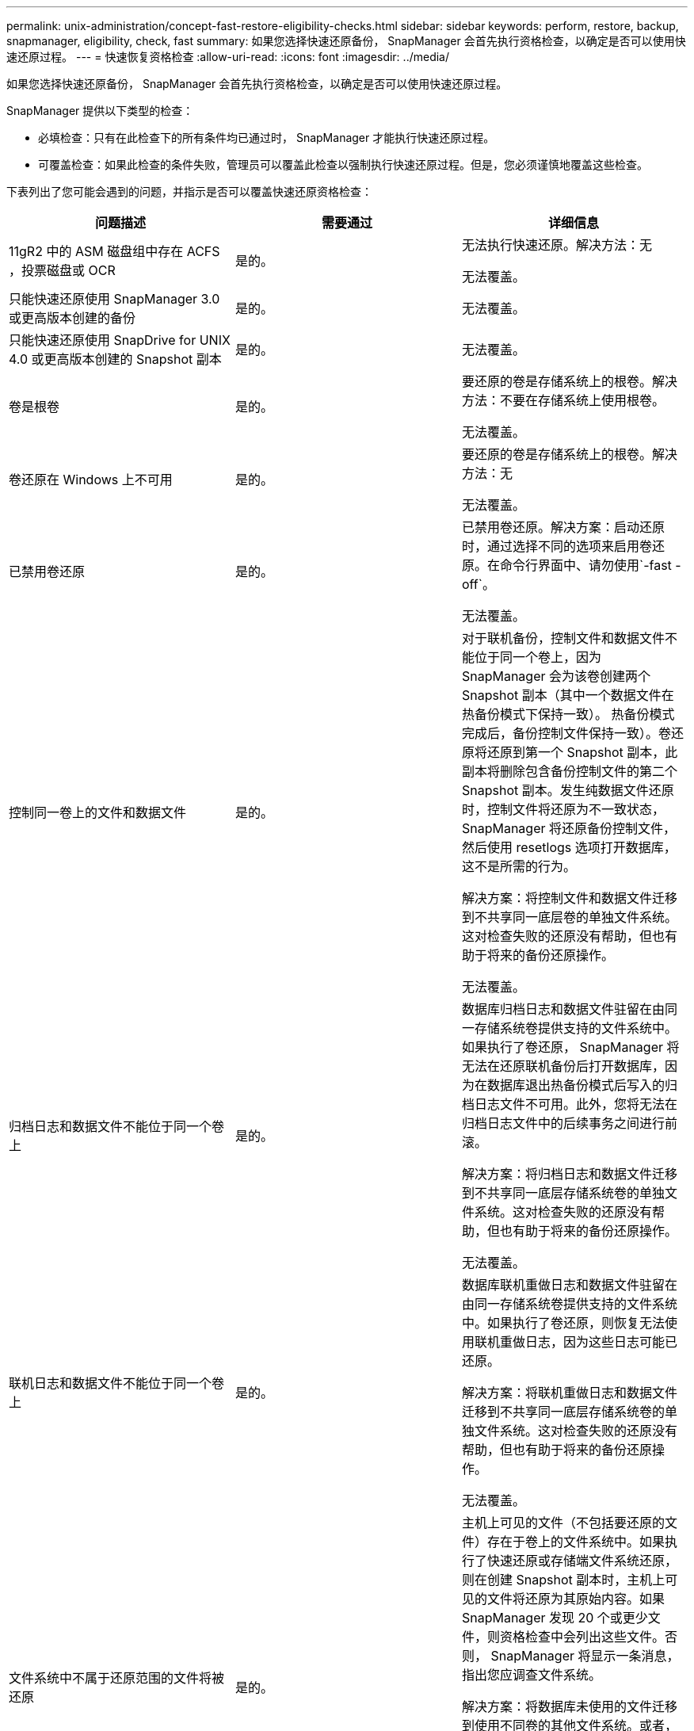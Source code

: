 ---
permalink: unix-administration/concept-fast-restore-eligibility-checks.html 
sidebar: sidebar 
keywords: perform, restore, backup, snapmanager, eligibility, check, fast 
summary: 如果您选择快速还原备份， SnapManager 会首先执行资格检查，以确定是否可以使用快速还原过程。 
---
= 快速恢复资格检查
:allow-uri-read: 
:icons: font
:imagesdir: ../media/


[role="lead"]
如果您选择快速还原备份， SnapManager 会首先执行资格检查，以确定是否可以使用快速还原过程。

SnapManager 提供以下类型的检查：

* 必填检查：只有在此检查下的所有条件均已通过时， SnapManager 才能执行快速还原过程。
* 可覆盖检查：如果此检查的条件失败，管理员可以覆盖此检查以强制执行快速还原过程。但是，您必须谨慎地覆盖这些检查。


下表列出了您可能会遇到的问题，并指示是否可以覆盖快速还原资格检查：

|===
| 问题描述 | 需要通过 | 详细信息 


 a| 
11gR2 中的 ASM 磁盘组中存在 ACFS ，投票磁盘或 OCR
 a| 
是的。
 a| 
无法执行快速还原。解决方法：无

无法覆盖。



 a| 
只能快速还原使用 SnapManager 3.0 或更高版本创建的备份
 a| 
是的。
 a| 
无法覆盖。



 a| 
只能快速还原使用 SnapDrive for UNIX 4.0 或更高版本创建的 Snapshot 副本
 a| 
是的。
 a| 
无法覆盖。



 a| 
卷是根卷
 a| 
是的。
 a| 
要还原的卷是存储系统上的根卷。解决方法：不要在存储系统上使用根卷。

无法覆盖。



 a| 
卷还原在 Windows 上不可用
 a| 
是的。
 a| 
要还原的卷是存储系统上的根卷。解决方法：无

无法覆盖。



 a| 
已禁用卷还原
 a| 
是的。
 a| 
已禁用卷还原。解决方案：启动还原时，通过选择不同的选项来启用卷还原。在命令行界面中、请勿使用`-fast -off`。

无法覆盖。



 a| 
控制同一卷上的文件和数据文件
 a| 
是的。
 a| 
对于联机备份，控制文件和数据文件不能位于同一个卷上，因为 SnapManager 会为该卷创建两个 Snapshot 副本（其中一个数据文件在热备份模式下保持一致）。 热备份模式完成后，备份控制文件保持一致）。卷还原将还原到第一个 Snapshot 副本，此副本将删除包含备份控制文件的第二个 Snapshot 副本。发生纯数据文件还原时，控制文件将还原为不一致状态， SnapManager 将还原备份控制文件，然后使用 resetlogs 选项打开数据库，这不是所需的行为。

解决方案：将控制文件和数据文件迁移到不共享同一底层卷的单独文件系统。这对检查失败的还原没有帮助，但也有助于将来的备份还原操作。

无法覆盖。



 a| 
归档日志和数据文件不能位于同一个卷上
 a| 
是的。
 a| 
数据库归档日志和数据文件驻留在由同一存储系统卷提供支持的文件系统中。如果执行了卷还原， SnapManager 将无法在还原联机备份后打开数据库，因为在数据库退出热备份模式后写入的归档日志文件不可用。此外，您将无法在归档日志文件中的后续事务之间进行前滚。

解决方案：将归档日志和数据文件迁移到不共享同一底层存储系统卷的单独文件系统。这对检查失败的还原没有帮助，但也有助于将来的备份还原操作。

无法覆盖。



 a| 
联机日志和数据文件不能位于同一个卷上
 a| 
是的。
 a| 
数据库联机重做日志和数据文件驻留在由同一存储系统卷提供支持的文件系统中。如果执行了卷还原，则恢复无法使用联机重做日志，因为这些日志可能已还原。

解决方案：将联机重做日志和数据文件迁移到不共享同一底层存储系统卷的单独文件系统。这对检查失败的还原没有帮助，但也有助于将来的备份还原操作。

无法覆盖。



 a| 
文件系统中不属于还原范围的文件将被还原
 a| 
是的。
 a| 
主机上可见的文件（不包括要还原的文件）存在于卷上的文件系统中。如果执行了快速还原或存储端文件系统还原，则在创建 Snapshot 副本时，主机上可见的文件将还原为其原始内容。如果 SnapManager 发现 20 个或更少文件，则资格检查中会列出这些文件。否则， SnapManager 将显示一条消息，指出您应调查文件系统。

解决方案：将数据库未使用的文件迁移到使用不同卷的其他文件系统。或者，也可以删除这些文件。

如果 SnapManager 无法确定文件用途，则可以覆盖检查失败。如果覆盖此检查，则会还原不在还原范围内的文件。仅当您确定还原文件不会对任何内容产生负面影响时，才覆盖此检查。



 a| 
将还原不属于还原范围的指定卷组中的文件系统
 a| 
否
 a| 
多个文件系统位于同一个卷组中，但并非所有文件系统都请求还原。存储端文件系统还原和快速还原不能用于还原卷组中的各个文件系统，因为卷组使用的 LUN 包含所有文件系统中的数据。要使用快速还原或存储端文件系统还原，必须同时还原卷组中的所有文件系统。如果 SnapManager 发现 20 个或更少文件， SnapManager 会在资格检查中列出这些文件。否则， SnapManager 将显示一条消息，指出您应调查文件系统。

解决方案：将数据库未使用的文件迁移到其他卷组。或者，也可以删除卷组中的文件系统。

可以覆盖。



 a| 
系统会还原不属于还原范围的指定卷组中的主机卷
 a| 
否
 a| 
多个主机卷（逻辑卷）位于同一个卷组中，但并非所有主机卷都请求还原。此检查与卷组中的文件系统类似，除了卷组中的其他主机卷未作为文件系统挂载到主机上之外，不会还原此还原范围内的任何文件系统。解决方法：将数据库使用的主机卷迁移到其他卷组。或者，删除卷组中的其他主机卷。

如果覆盖此检查，则卷组中的所有主机卷都将还原。仅当您确定还原其他主机卷不会对任何内容产生不利影响时，才覆盖此检查。



 a| 
自上次备份以来，文件块区已发生更改
 a| 
是的。
 a| 
无法覆盖。



 a| 
还原卷中不属于还原范围的映射 LUN
 a| 
是的。
 a| 
请求在卷中还原的 LUN 以外的 LUN 当前已映射到主机。无法执行卷还原，因为使用这些 LUN 的其他主机或应用程序将变得不稳定。如果 LUN 名称以下划线和整数索引（例如， _0 或 _1 ）结尾，则这些 LUN 通常是同一卷中其他 LUN 的克隆。可能会挂载数据库的另一个备份，或者存在另一个备份的克隆。

解决方法：将数据库未使用的 LUN 迁移到其他卷。如果映射的 LUN 是克隆，请查找同一数据库或数据库克隆的已挂载备份，然后卸载此备份或删除此克隆。

无法覆盖。



 a| 
卷中不属于还原范围的未映射 LUN 将被还原
 a| 
否
 a| 
卷中存在请求还原的 LUN 以外的 LUN 。这些 LUN 当前未映射到任何主机，因此还原它们不会中断任何活动进程。但是， LUN 可能会暂时取消映射。解决方法：将数据库未使用的 LUN 迁移到其他卷或删除 LUN 。

如果覆盖此检查，则卷还原会将这些 LUN 还原到创建 Snapshot 副本时的状态。如果在创建 Snapshot 副本时 LUN 不存在，则在卷还原后 LUN 将不存在。只有在确定还原 LUN 不会对任何内容产生负面影响时，才会覆盖此检查。



 a| 
还原时，卷的 Snapshot 副本中的 LUN 可能不一致
 a| 
否
 a| 
在创建 Snapshot 副本期间，卷中存在请求 Snapshot 副本的 LUN 以外的 LUN 。这些其他 LUN 可能未处于一致状态。解决方法：将数据库未使用的 LUN 迁移到其他卷或删除 LUN 。这对检查失败的还原过程没有帮助，但也有助于还原在移动或删除 LUN 后所做的后续备份。

如果覆盖此检查，则 LUN 将恢复为创建 Snapshot 副本时的不一致状态。只有在确定还原 LUN 不会对任何内容产生负面影响时，才会覆盖此检查。



 a| 
新 Snapshot 副本具有卷克隆
 a| 
是的。
 a| 
已为在请求还原 Snapshot 副本之后创建的 Snapshot 副本创建克隆。由于卷还原将删除稍后的 Snapshot 副本，并且如果 Snapshot 副本具有克隆，则无法删除该副本，因此无法执行卷还原。解决方法：删除后续 Snapshot 副本的克隆。

无法覆盖。



 a| 
此时将挂载较新的备份
 a| 
是的。
 a| 
在还原备份后所做的备份将挂载。由于卷还原会删除稍后的 Snapshot 副本，因此如果 Snapshot 副本具有克隆，则无法删除该副本，备份挂载操作会创建克隆的存储，并且无法执行卷还原。解决方案：卸载后续备份，或者从挂载备份后创建的备份中还原。

无法覆盖。



 a| 
存在较新备份的克隆
 a| 
是的。
 a| 
还原备份后所做的备份已克隆。由于卷还原会删除稍后的 Snapshot 副本，并且如果 Snapshot 副本具有克隆，则无法删除该副本，因此无法执行卷还原。解决方案：删除较新备份的克隆，或者从包含克隆的备份之后创建的备份中进行还原。

无法覆盖。



 a| 
卷的新 Snapshot 副本丢失
 a| 
否
 a| 
执行卷还原将删除在将卷还原到的 Snapshot 副本之后创建的所有 Snapshot 副本。如果 SnapManager 可以将更高版本的 Snapshot 副本映射回同一配置文件中的 SnapManager 备份，则会显示 " 较新的备份将被释放或删除 " 消息。如果 SnapManager 无法将更高版本的 Snapshot 副本映射回同一配置文件中的 SnapManager 备份，则不会显示此消息。解决方案：从后续备份还原或删除后续 Snapshot 副本。

可以覆盖。



 a| 
较新的备份将被释放或删除
 a| 
否
 a| 
执行卷还原将删除在将卷还原到的 Snapshot 副本之后创建的所有 Snapshot 副本。因此，在还原的备份之后创建的任何备份都会被删除或释放。在以下情况下，稍后的备份将被删除：

* 备份状态不受保护
* `retain .alwaysFreeExpiredBackups` is `* false*` in `smsap.config`


在以下情况下，将释放后续备份：

* 备份状态为 " 受保护 "
* `retain .alwaysFreeExpiredBackups`为true `* false*` in `smsap.config`


解决方案：从后续备份还原，或者释放或删除后续备份。

如果覆盖此检查，则会删除或释放在还原的备份之后创建的备份。



 a| 
卷的 SnapMirror 关系丢失
 a| 
是（如果禁用了 RBAC 或您没有 RBAC 权限）
 a| 
在 SnapMirror 关系中，将卷还原到早于基线 Snapshot 副本的 Snapshot 副本会销毁此关系。解决方案：从关系的基线 Snapshot 副本之后创建的备份还原。或者，手动中断存储关系（然后在还原完成后重新创建此关系并重新建立基线）。

如果已启用 RBAC 且您具有 RBAC 权限，则可以覆盖。



 a| 
如果执行快速还原过程，则卷的 SnapVault 关系将丢失
 a| 
是（如果禁用了 RBAC 或您没有 RBAC 权限）
 a| 
在 SnapVault 关系中，将卷还原到早于基线 Snapshot 副本的 Snapshot 副本会销毁此关系。解决方案：从关系的基线 Snapshot 副本之后创建的备份还原。或者，手动中断存储关系（然后在还原完成后重新创建此关系并重新建立基线）。

如果已启用 RBAC 且您具有 RBAC 权限，则无法覆盖。



 a| 
卷中不属于还原范围的 NFS 文件将被还原
 a| 
否
 a| 
如果执行卷还原，则会还原存储系统卷中不可见的文件，而这些文件在主机上不可见。解决方法：将数据库未使用的文件迁移到其他卷或删除这些文件。

可以覆盖。如果覆盖此检查失败，则会删除这些 LUN 。



 a| 
卷存在 CIFS 共享
 a| 
否
 a| 
要还原的卷具有 CIFS 共享。在卷还原期间，其他主机可能正在访问卷中的文件。解决方案：删除不需要的 CIFS 共享。

可以覆盖。



 a| 
从备用位置还原
 a| 
是的。
 a| 
为还原操作提供了还原规范，用于指定从备用位置还原文件。只能使用主机端复制实用程序从备用位置进行还原。

解决方法：无。

无法覆盖。



 a| 
RAC数据库不支持存储端文件系统还原
 a| 
是的。
 a| 
无法覆盖。

|===